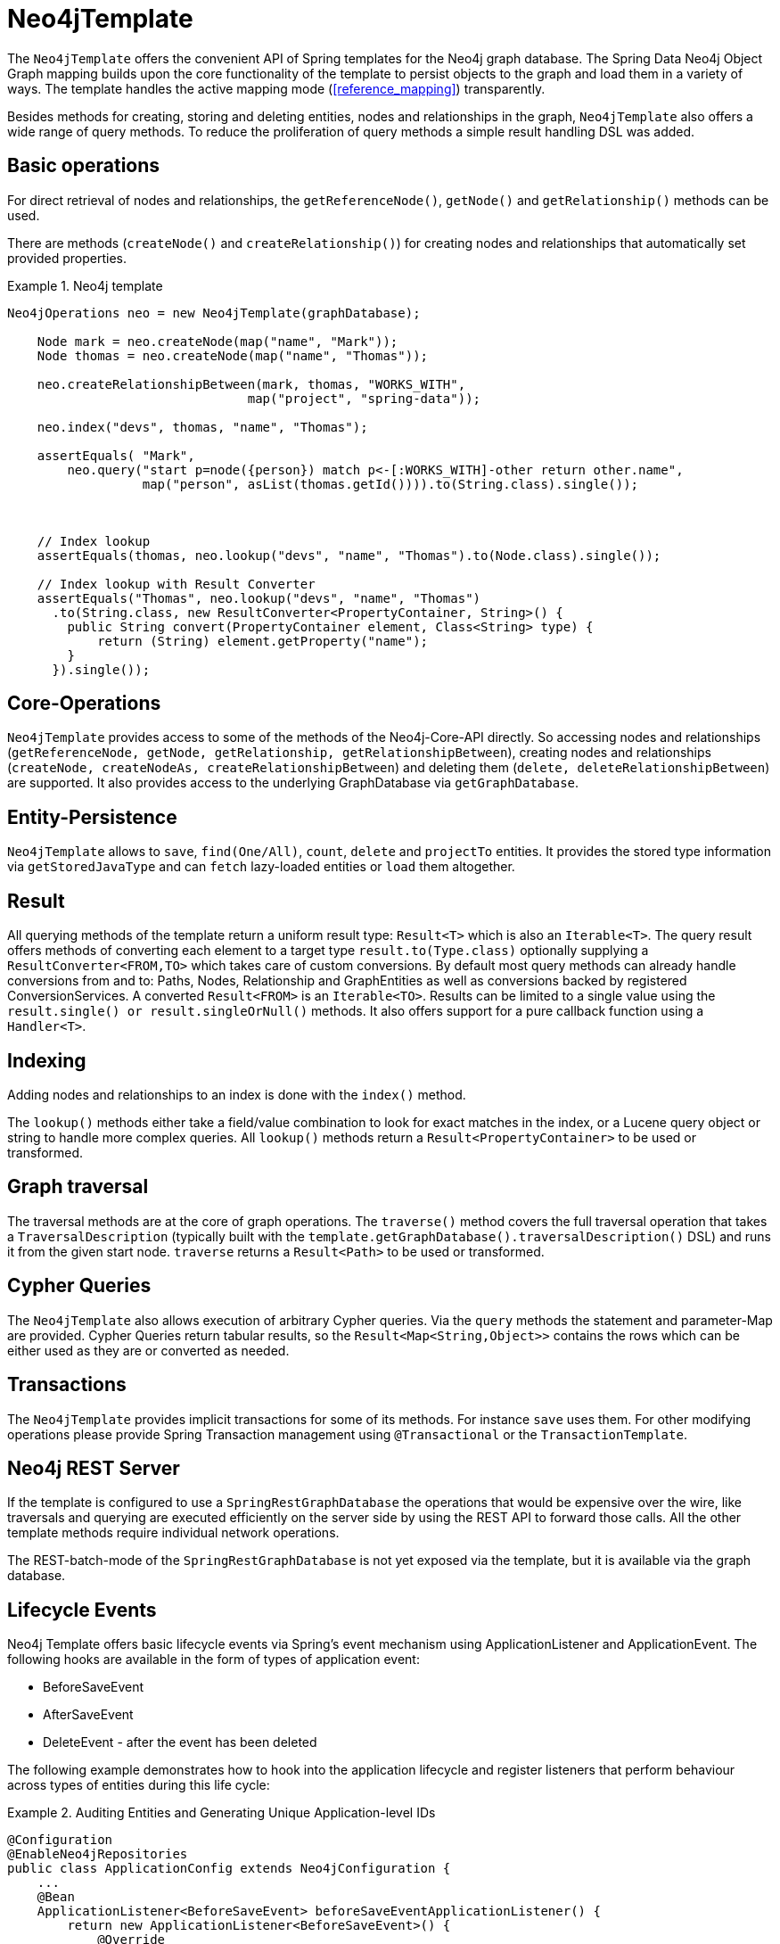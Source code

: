 [[reference_template]]
= Neo4jTemplate

The `Neo4jTemplate` offers the convenient API of Spring templates for the Neo4j graph database. The Spring Data Neo4j Object Graph mapping builds upon the core functionality of the  template to persist objects to the graph and load them in a variety of ways. The template handles the active mapping mode (<<reference_mapping>>) transparently.

Besides methods for creating, storing and deleting entities, nodes and relationships in the graph, `Neo4jTemplate` also offers a wide range of query methods. To reduce the proliferation of query methods a simple result handling DSL was added.

== Basic operations

For direct retrieval of nodes and relationships, the `getReferenceNode()`, `getNode()` and `getRelationship()` methods can be used.

There are methods (`createNode()` and `createRelationship()`) for creating nodes and relationships that automatically set provided properties.

.Neo4j template
====
[source,java]
----
Neo4jOperations neo = new Neo4jTemplate(graphDatabase);
    
    Node mark = neo.createNode(map("name", "Mark"));
    Node thomas = neo.createNode(map("name", "Thomas"));
    
    neo.createRelationshipBetween(mark, thomas, "WORKS_WITH", 
                                map("project", "spring-data"));
    
    neo.index("devs", thomas, "name", "Thomas");
    
    assertEquals( "Mark", 
        neo.query("start p=node({person}) match p<-[:WORKS_WITH]-other return other.name",
                  map("person", asList(thomas.getId()))).to(String.class).single());
    
    
    
    // Index lookup
    assertEquals(thomas, neo.lookup("devs", "name", "Thomas").to(Node.class).single());
    
    // Index lookup with Result Converter
    assertEquals("Thomas", neo.lookup("devs", "name", "Thomas")
      .to(String.class, new ResultConverter<PropertyContainer, String>() {
        public String convert(PropertyContainer element, Class<String> type) {
            return (String) element.getProperty("name");
        }
      }).single());
----
====

== Core-Operations

`Neo4jTemplate` provides access to some of the methods of the Neo4j-Core-API directly. So accessing nodes and relationships (`getReferenceNode, getNode, getRelationship, getRelationshipBetween`), creating nodes and relationships (`createNode, createNodeAs, createRelationshipBetween`) and deleting them (`delete, deleteRelationshipBetween`) are supported. It also provides access to the underlying GraphDatabase via `getGraphDatabase`.

== Entity-Persistence

`Neo4jTemplate` allows to `save`, `find(One/All)`, `count`, `delete` and `projectTo` entities. It provides the stored type information via `getStoredJavaType` and can `fetch` lazy-loaded entities or `load` them altogether.

== Result

All querying methods of the template return a uniform result type: `Result<T>` which is also an `Iterable<T>`. The query result offers methods of converting each element to a target type `result.to(Type.class)` optionally supplying a `ResultConverter<FROM,TO>` which takes care of custom conversions. By default most query methods can already handle conversions from and to: Paths, Nodes, Relationship and GraphEntities as well as conversions backed by registered ConversionServices. A converted `Result<FROM>` is an `Iterable<TO>`. Results can be limited to a single value using the `result.single() or result.singleOrNull()` methods. It also offers support for a pure callback function using a `Handler<T>`.

== Indexing

Adding nodes and relationships to an index is done with the `index()` method.

The `lookup()` methods either take a field/value combination to look for exact matches in the index, or a Lucene query object or string to handle more complex queries. All `lookup()` methods return a `Result<PropertyContainer>` to be used or transformed.

== Graph traversal

The traversal methods are at the core of graph operations. The `traverse()` method covers the full traversal operation that takes a `TraversalDescription` (typically built with the `template.getGraphDatabase().traversalDescription()` DSL) and runs it from the given start node. `traverse` returns a `Result<Path>` to be used or transformed.

== Cypher Queries

The `Neo4jTemplate` also allows execution of arbitrary Cypher queries. Via the `query` methods the statement and parameter-Map are provided. Cypher Queries return tabular results, so the `Result<Map<String,Object>>` contains the rows which can be either used as they are or converted as needed.

== Transactions

The `Neo4jTemplate` provides implicit transactions for some of its methods. For instance `save` uses them. For other modifying operations please provide Spring Transaction management using `@Transactional` or the `TransactionTemplate`.

== Neo4j REST Server

If the template is configured to use a `SpringRestGraphDatabase` the operations that would be expensive over the wire, like traversals and querying are executed efficiently on the server side by using the REST API to forward those calls. All the other template methods require individual network operations.

The REST-batch-mode of the `SpringRestGraphDatabase` is not yet exposed via the template, but it is available via the graph database.

== Lifecycle Events

Neo4j Template offers basic lifecycle events via Spring's event mechanism using ApplicationListener and ApplicationEvent. The following hooks are available in the form of types of application event:

* BeforeSaveEvent
* AfterSaveEvent
* DeleteEvent - after the event has been deleted

The following example demonstrates how to hook into the application lifecycle and register listeners that perform behaviour across types of entities during this life cycle:

.Auditing Entities and Generating Unique Application-level IDs
====
[source,java]
----
@Configuration
@EnableNeo4jRepositories
public class ApplicationConfig extends Neo4jConfiguration {
    ...
    @Bean
    ApplicationListener<BeforeSaveEvent> beforeSaveEventApplicationListener() {
        return new ApplicationListener<BeforeSaveEvent>() {
            @Override
            public void onApplicationEvent(BeforeSaveEvent event) {
                AcmeEntity entity = (AcmeEntity) event.getEntity();
                entity.setUniqueId(acmeIdFactory.create());
            }
        };
    }

    @Bean
    ApplicationListener<AfterSaveEvent> afterSaveEventApplicationListener() {
        return new ApplicationListener<AfterSaveEvent>() {
            @Override
            public void onApplicationEvent(AfterSaveEvent event) {
                AcmeEntity entity = (AcmeEntity) event.getEntity();
                auditLog.onEventSaved(entity);
            }
        };
    }

    @Bean
    ApplicationListener<DeleteEvent> deleteEventApplicationListener() {
        return new ApplicationListener<DeleteEvent>() {
            @Override
            public void onApplicationEvent(DeleteEvent event) {
                AcmeEntity entity = (AcmeEntity) event.getEntity();
                auditLog.onEventDeleted(entity);
            }
        };
    }
    ...
----
====

Changes made to entities in the before-save event handler are reflected in the stored entity - after-save ones are not.
